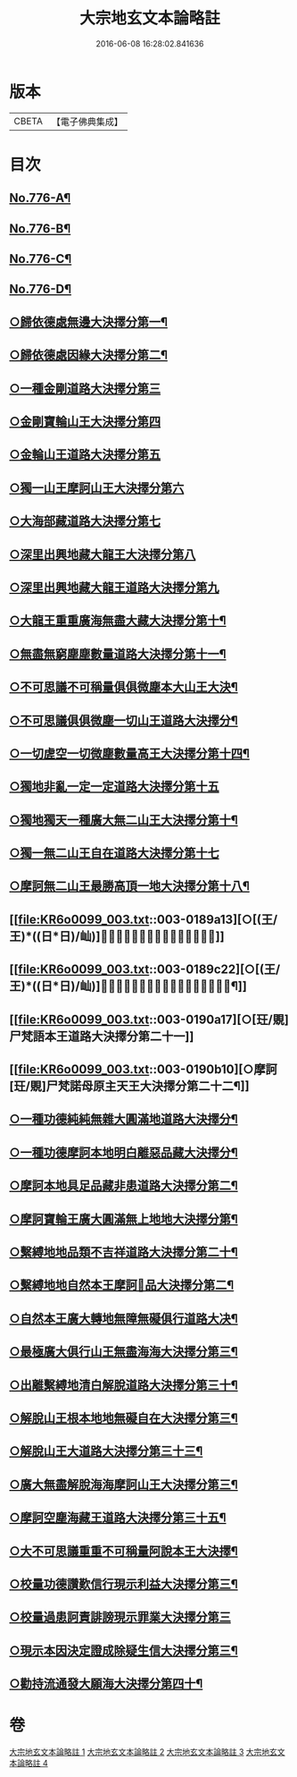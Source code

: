 #+TITLE: 大宗地玄文本論略註 
#+DATE: 2016-06-08 16:28:02.841636

* 版本
 |     CBETA|【電子佛典集成】|

* 目次
** [[file:KR6o0099_001.txt::001-0165a1][No.776-A¶]]
** [[file:KR6o0099_001.txt::001-0165b1][No.776-B¶]]
** [[file:KR6o0099_001.txt::001-0166b1][No.776-C¶]]
** [[file:KR6o0099_001.txt::001-0168a1][No.776-D¶]]
** [[file:KR6o0099_001.txt::001-0172a8][○歸依德處無邊大決擇分第一¶]]
** [[file:KR6o0099_001.txt::001-0174a4][○歸依德處因緣大決擇分第二¶]]
** [[file:KR6o0099_001.txt::001-0174b20][○一種金剛道路大決擇分第三]]
** [[file:KR6o0099_001.txt::001-0176b21][○金剛寶輪山王大決擇分第四]]
** [[file:KR6o0099_001.txt::001-0176c15][○金輪山王道路大決擇分第五]]
** [[file:KR6o0099_001.txt::001-0177b23][○獨一山王摩訶山王大決擇分第六]]
** [[file:KR6o0099_002.txt::002-0178b2][○大海部藏道路大決擇分第七]]
** [[file:KR6o0099_002.txt::002-0180c16][○深里出興地藏大龍王大決擇分第八]]
** [[file:KR6o0099_002.txt::002-0181c1][○深里出興地藏大龍王道路大決擇分第九]]
** [[file:KR6o0099_002.txt::002-0182c4][○大龍王重重廣海無盡大藏大決擇分第十¶]]
** [[file:KR6o0099_002.txt::002-0183a19][○無盡無窮塵塵數量道路大決擇分第十一¶]]
** [[file:KR6o0099_003.txt::003-0185c11][○不可思議不可稱量俱俱微塵本大山王大決¶]]
** [[file:KR6o0099_003.txt::003-0186a9][○不可思議俱俱微塵一切山王道路大決擇分¶]]
** [[file:KR6o0099_003.txt::003-0186c7][○一切虗空一切微塵數量高王大決擇分第十四¶]]
** [[file:KR6o0099_003.txt::003-0187a16][○獨地非亂一定一定道路大決擇分第十五]]
** [[file:KR6o0099_003.txt::003-0188a5][○獨地獨天一種廣大無二山王大決擇分第十¶]]
** [[file:KR6o0099_003.txt::003-0188b16][○獨一無二山王自在道路大決擇分第十七]]
** [[file:KR6o0099_003.txt::003-0188c17][○摩訶無二山王最勝高頂一地大決擇分第十八¶]]
** [[file:KR6o0099_003.txt::003-0189a13][○[(王/王)*((日*日)/屾)]𣅍陀尸梵迦諾道路大決擇分第十九]]
** [[file:KR6o0099_003.txt::003-0189c22][○[(王/王)*((日*日)/屾)]𣅍陀尸梵迦諾本王本地大決擇分第二十¶]]
** [[file:KR6o0099_003.txt::003-0190a17][○[玨/覞]尸梵語本王道路大決擇分第二十一]]
** [[file:KR6o0099_003.txt::003-0190b10][○摩訶[玨/覞]尸梵諾母原主天王大決擇分第二十二¶]]
** [[file:KR6o0099_003.txt::003-0190c7][○一種功德純純無雜大圓滿地道路大決擇分¶]]
** [[file:KR6o0099_003.txt::003-0191a14][○一種功德摩訶本地明白離惡品藏大決擇分¶]]
** [[file:KR6o0099_003.txt::003-0191b9][○摩訶本地具足品藏非患道路大決擇分第二¶]]
** [[file:KR6o0099_003.txt::003-0191c19][○摩訶寶輪王廣大圓滿無上地地大決擇分第¶]]
** [[file:KR6o0099_004.txt::004-0192a15][○繫縛地地品類不吉祥道路大決擇分第二十¶]]
** [[file:KR6o0099_004.txt::004-0193a3][○繫縛地地自然本王摩訶𦅂品大決擇分第二¶]]
** [[file:KR6o0099_004.txt::004-0193b8][○自然本王廣大轉地無障無礙俱行道路大决¶]]
** [[file:KR6o0099_004.txt::004-0193b24][○最極廣大俱行山王無盡海海大決擇分第三¶]]
** [[file:KR6o0099_004.txt::004-0193c15][○出離繫縛地清白解脫道路大決擇分第三十¶]]
** [[file:KR6o0099_004.txt::004-0194c3][○解脫山王根本地地無礙自在大決擇分第三¶]]
** [[file:KR6o0099_004.txt::004-0194c19][○解脫山王大道路大決擇分第三十三¶]]
** [[file:KR6o0099_004.txt::004-0195a7][○廣大無盡解脫海海摩訶山王大決擇分第三¶]]
** [[file:KR6o0099_004.txt::004-0195a19][○摩訶空塵海藏王道路大決擇分第三十五¶]]
** [[file:KR6o0099_004.txt::004-0195b21][○大不可思議重重不可稱量阿說本王大決擇¶]]
** [[file:KR6o0099_004.txt::004-0195c23][○校量功德讚歎信行現示利益大決擇分第三¶]]
** [[file:KR6o0099_004.txt::004-0196c24][○校量過患訶責誹謗現示罪業大決擇分第三]]
** [[file:KR6o0099_004.txt::004-0197b19][○現示本因決定證成除疑生信大決擇分第三¶]]
** [[file:KR6o0099_004.txt::004-0198c16][○勸持流通發大願海大決擇分第四十¶]]

* 卷
[[file:KR6o0099_001.txt][大宗地玄文本論略註 1]]
[[file:KR6o0099_002.txt][大宗地玄文本論略註 2]]
[[file:KR6o0099_003.txt][大宗地玄文本論略註 3]]
[[file:KR6o0099_004.txt][大宗地玄文本論略註 4]]

